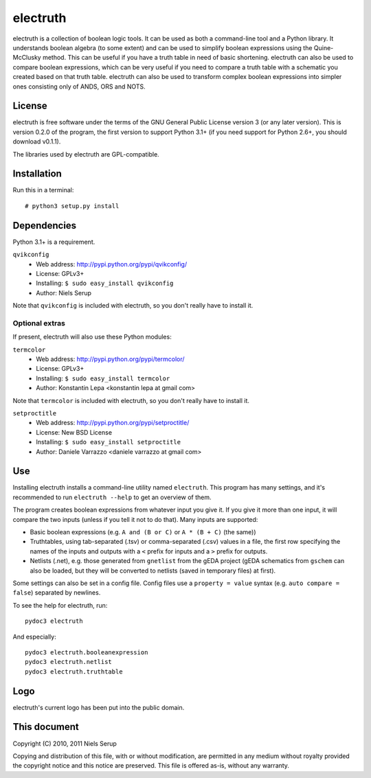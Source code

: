 
=========
electruth
=========

electruth is a collection of boolean logic tools. It can be used as
both a command-line tool and a Python library. It understands boolean
algebra (to some extent) and can be used to simplify boolean
expressions using the Quine-McClusky method. This can be useful if you
have a truth table in need of basic shortening. electruth can also be
used to compare boolean expressions, which can be very useful if you
need to compare a truth table with a schematic you created based on
that truth table. electruth can also be used to transform complex
boolean expressions into simpler ones consisting only of ANDS, ORS and
NOTS.


License
=======

electruth is free software under the terms of the GNU General Public
License version 3 (or any later version). This is version 0.2.0 of
the program, the first version to support Python 3.1+ (if you need
support for Python 2.6+, you should download v0.1.1).

The libraries used by electruth are GPL-compatible.


Installation
============

Run this in a terminal::

  # python3 setup.py install

Dependencies
============

Python 3.1+ is a requirement.

``qvikconfig``
 + Web address: http://pypi.python.org/pypi/qvikconfig/
 + License: GPLv3+
 + Installing: ``$ sudo easy_install qvikconfig``
 + Author: Niels Serup

Note that ``qvikconfig`` is included with electruth, so you don't really
have to install it.

Optional extras
---------------
If present, electruth will also use these Python modules:

``termcolor``
 + Web address: http://pypi.python.org/pypi/termcolor/
 + License: GPLv3+
 + Installing: ``$ sudo easy_install termcolor``
 + Author: Konstantin Lepa <konstantin lepa at gmail com>

Note that ``termcolor`` is included with electruth, so you don't
really have to install it.
 
``setproctitle``
 + Web address: http://pypi.python.org/pypi/setproctitle/
 + License: New BSD License
 + Installing: ``$ sudo easy_install setproctitle``
 + Author: Daniele Varrazzo <daniele varrazzo at gmail com>


Use
===

Installing electruth installs a command-line utility named
``electruth``. This program has many settings, and it's recommended to
run ``electruth --help`` to get an overview of them.

The program creates boolean expressions from whatever input you give
it. If you give it more than one input, it will compare the two inputs
(unless if you tell it not to do that). Many inputs are supported:

* Basic boolean expressions (e.g. ``A and (B or C)`` or ``A * (B +
  C)`` (the same))
* Truthtables, using tab-separated (.tsv) or comma-separated (.csv)
  values in a file, the first row specifying the names of the inputs
  and outputs with a ``<`` prefix for inputs and a ``>`` prefix for
  outputs.
* Netlists (.net), e.g. those generated from ``gnetlist`` from the gEDA
  project (gEDA schematics from ``gschem`` can also be loaded, but
  they will be converted to netlists (saved in temporary files) at
  first).

Some settings can also be set in a config file. Config files use a
``property = value`` syntax (e.g. ``auto compare = false``) separated
by newlines.


To see the help for electruth, run::

  pydoc3 electruth

And especially::

  pydoc3 electruth.booleanexpression
  pydoc3 electruth.netlist
  pydoc3 electruth.truthtable


Logo
====

electruth's current logo has been put into the public domain.


This document
=============
Copyright (C) 2010, 2011  Niels Serup

Copying and distribution of this file, with or without modification,
are permitted in any medium without royalty provided the copyright
notice and this notice are preserved.  This file is offered as-is,
without any warranty.
